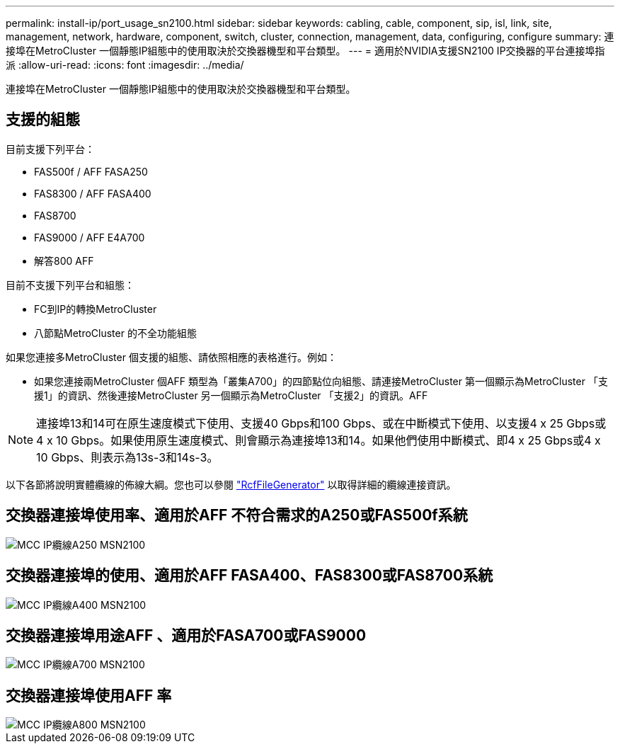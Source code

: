 ---
permalink: install-ip/port_usage_sn2100.html 
sidebar: sidebar 
keywords: cabling, cable, component, sip, isl, link, site, management, network, hardware, component, switch, cluster, connection, management, data, configuring, configure 
summary: 連接埠在MetroCluster 一個靜態IP組態中的使用取決於交換器機型和平台類型。 
---
= 適用於NVIDIA支援SN2100 IP交換器的平台連接埠指派
:allow-uri-read: 
:icons: font
:imagesdir: ../media/


[role="lead"]
連接埠在MetroCluster 一個靜態IP組態中的使用取決於交換器機型和平台類型。



== 支援的組態

目前支援下列平台：

* FAS500f / AFF FASA250
* FAS8300 / AFF FASA400
* FAS8700
* FAS9000 / AFF E4A700
* 解答800 AFF


目前不支援下列平台和組態：

* FC到IP的轉換MetroCluster
* 八節點MetroCluster 的不全功能組態


如果您連接多MetroCluster 個支援的組態、請依照相應的表格進行。例如：

* 如果您連接兩MetroCluster 個AFF 類型為「叢集A700」的四節點位向組態、請連接MetroCluster 第一個顯示為MetroCluster 「支援1」的資訊、然後連接MetroCluster 另一個顯示為MetroCluster 「支援2」的資訊。AFF



NOTE: 連接埠13和14可在原生速度模式下使用、支援40 Gbps和100 Gbps、或在中斷模式下使用、以支援4 x 25 Gbps或4 x 10 Gbps。如果使用原生速度模式、則會顯示為連接埠13和14。如果他們使用中斷模式、即4 x 25 Gbps或4 x 10 Gbps、則表示為13s-3和14s-3。

以下各節將說明實體纜線的佈線大綱。您也可以參閱 https://mysupport.netapp.com/site/tools/tool-eula/rcffilegenerator["RcfFileGenerator"] 以取得詳細的纜線連接資訊。



== 交換器連接埠使用率、適用於AFF 不符合需求的A250或FAS500f系統

image::../media/mcc_ip_cabling_A250_MSN2100.png[MCC IP纜線A250 MSN2100]



== 交換器連接埠的使用、適用於AFF FASA400、FAS8300或FAS8700系統

image::../media/mcc_ip_cabling_A400_MSN2100.png[MCC IP纜線A400 MSN2100]



== 交換器連接埠用途AFF 、適用於FASA700或FAS9000

image::../media/mcc_ip_cabling_A700_MSN2100.png[MCC IP纜線A700 MSN2100]



== 交換器連接埠使用AFF 率

image::../media/mcc_ip_cabling_A800_MSN2100.png[MCC IP纜線A800 MSN2100]
